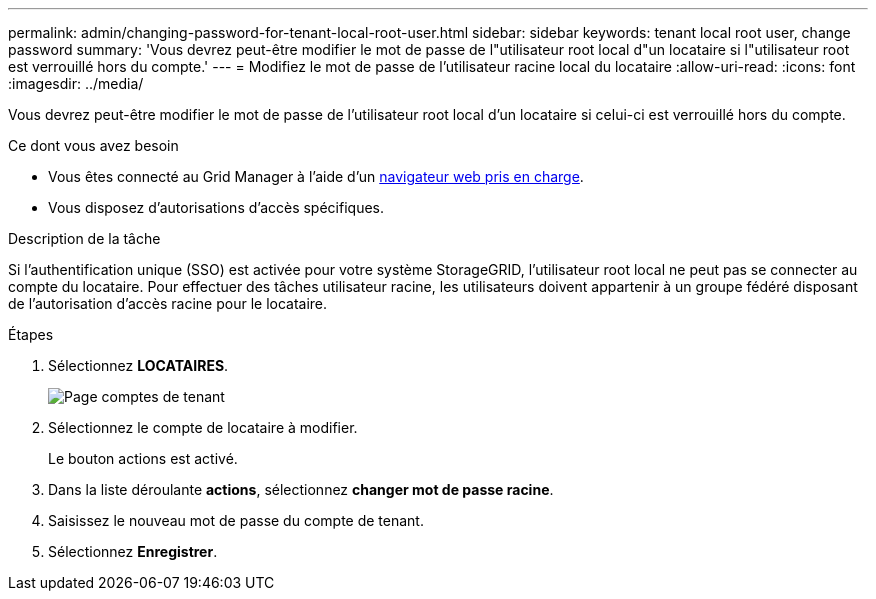 ---
permalink: admin/changing-password-for-tenant-local-root-user.html 
sidebar: sidebar 
keywords: tenant local root user, change password 
summary: 'Vous devrez peut-être modifier le mot de passe de l"utilisateur root local d"un locataire si l"utilisateur root est verrouillé hors du compte.' 
---
= Modifiez le mot de passe de l'utilisateur racine local du locataire
:allow-uri-read: 
:icons: font
:imagesdir: ../media/


[role="lead"]
Vous devrez peut-être modifier le mot de passe de l'utilisateur root local d'un locataire si celui-ci est verrouillé hors du compte.

.Ce dont vous avez besoin
* Vous êtes connecté au Grid Manager à l'aide d'un xref:../admin/web-browser-requirements.adoc[navigateur web pris en charge].
* Vous disposez d'autorisations d'accès spécifiques.


.Description de la tâche
Si l'authentification unique (SSO) est activée pour votre système StorageGRID, l'utilisateur root local ne peut pas se connecter au compte du locataire. Pour effectuer des tâches utilisateur racine, les utilisateurs doivent appartenir à un groupe fédéré disposant de l'autorisation d'accès racine pour le locataire.

.Étapes
. Sélectionnez *LOCATAIRES*.
+
image::../media/tenant_accounts_page.png[Page comptes de tenant]

. Sélectionnez le compte de locataire à modifier.
+
Le bouton actions est activé.

. Dans la liste déroulante *actions*, sélectionnez *changer mot de passe racine*.
. Saisissez le nouveau mot de passe du compte de tenant.
. Sélectionnez *Enregistrer*.

